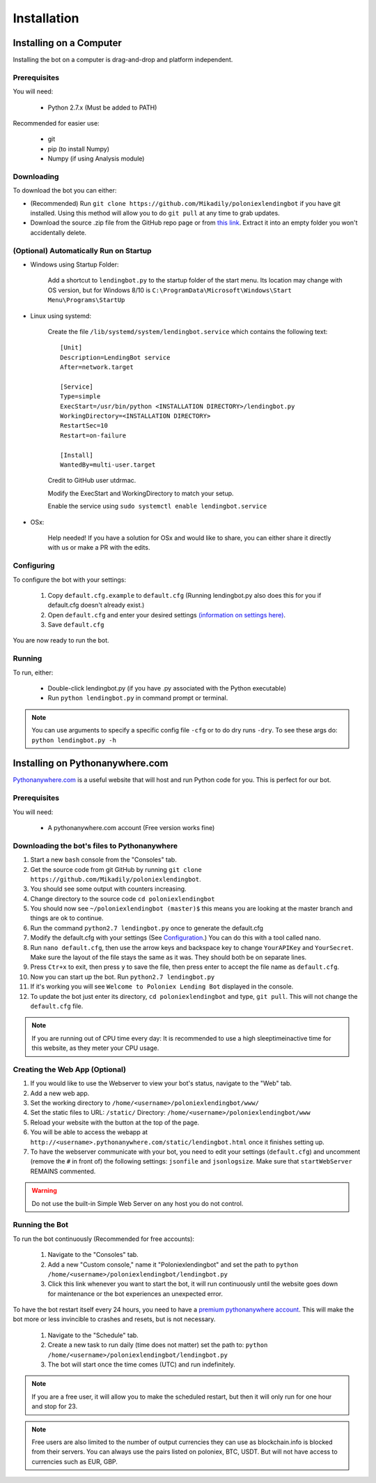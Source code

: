 .. highlight:: javascript

Installation
************

Installing on a Computer
========================

Installing the bot on a computer is drag-and-drop and platform independent.

Prerequisites
-------------

You will need:

    - Python 2.7.x (Must be added to PATH)

Recommended for easier use:

    - git
    - pip (to install Numpy)
    - Numpy (if using Analysis module)

Downloading
-----------

To download the bot you can either:

- (Recommended) Run ``git clone https://github.com/Mikadily/poloniexlendingbot`` if you have git installed. Using this method will allow you to do ``git pull`` at any time to grab updates.
- Download the source .zip file from the GitHub repo page or from `this link <https://github.com/Mikadily/poloniexlendingbot/archive/master.zip>`_. Extract it into an empty folder you won't accidentally delete.

(Optional) Automatically Run on Startup
---------------------------------------

* Windows using Startup Folder:

    Add a shortcut to ``lendingbot.py`` to the startup folder of the start menu.
    Its location may change with OS version, but for Windows 8/10 is ``C:\ProgramData\Microsoft\Windows\Start Menu\Programs\StartUp``

* Linux using systemd:

    Create the file ``/lib/systemd/system/lendingbot.service`` which contains the following text::

        [Unit]
        Description=LendingBot service
        After=network.target

        [Service]
        Type=simple
        ExecStart=/usr/bin/python <INSTALLATION DIRECTORY>/lendingbot.py
        WorkingDirectory=<INSTALLATION DIRECTORY>
        RestartSec=10
        Restart=on-failure

        [Install]
        WantedBy=multi-user.target
    Credit to GitHub user utdrmac.

    Modify the ExecStart and WorkingDirectory to match your setup.
    
    Enable the service using ``sudo systemctl enable lendingbot.service``

* OSx:

    Help needed! If you have a solution for OSx and would like to share, you can either share it directly with us or make a PR with the edits.

Configuring
-----------

To configure the bot with your settings:

    #. Copy ``default.cfg.example`` to ``default.cfg`` (Running lendingbot.py also does this for you if default.cfg doesn't already exist.)
    #. Open ``default.cfg`` and enter your desired settings `(information on settings here) <http://poloniexlendingbot.readthedocs.io/en/latest/configuration.html>`_.
    #. Save ``default.cfg``

You are now ready to run the bot.

Running
-------

To run, either:

    - Double-click lendingbot.py (if you have .py associated with the Python executable)
    - Run ``python lendingbot.py`` in command prompt or terminal.

.. note:: You can use arguments to specify a specific config file ``-cfg`` or to do dry runs ``-dry``. To see these args do: ``python lendingbot.py -h``

Installing on Pythonanywhere.com
================================

`Pythonanywhere.com <https://www.pythonanywhere.com>`_ is a useful website that will host and run Python code for you. This is perfect for our bot.

Prerequisites
-------------

You will need:

    - A pythonanywhere.com account (Free version works fine)

Downloading the bot's files to Pythonanywhere
---------------------------------------------

#. Start a new ``bash`` console from the "Consoles" tab.
#. Get the source code from git GitHub by running ``git clone https://github.com/Mikadily/poloniexlendingbot``.
#. You should see some output with counters increasing.
#. Change directory to the source code ``cd poloniexlendingbot``
#. You should now see ``~/poloniexlendingbot (master)$`` this means you are looking at the master branch and things are ok to continue.
#. Run the command ``python2.7 lendingbot.py`` once to generate the default.cfg
#. Modify the default.cfg with your settings (See  `Configuration <http://poloniexlendingbot.readthedocs.io/en/latest/configuration.html>`_.) You can do this with a tool called nano.
#. Run ``nano default.cfg``, then use the arrow keys and backspace key to change ``YourAPIKey`` and ``YourSecret``. Make sure the layout of the file stays the same as it was. They should both be on separate lines.
#. Press ``Ctr+x`` to exit, then press ``y`` to save the file, then press enter to accept the file name as ``default.cfg``.
#. Now you can start up the bot. Run ``python2.7 lendingbot.py``
#. If it's working you will see ``Welcome to Poloniex Lending Bot`` displayed in the console.
#. To update the bot just enter its directory, ``cd poloniexlendingbot`` and type, ``git pull``. This will not change the ``default.cfg`` file.

.. note:: If you are running out of CPU time every day: It is recommended to use a high sleeptimeinactive time for this website, as they meter your CPU usage.

Creating the Web App (Optional)
-------------------------------

#. If you would like to use the Webserver to view your bot's status, navigate to the "Web" tab.
#. Add a new web app.
#. Set the working directory to ``/home/<username>/poloniexlendingbot/www/``
#. Set the static files to URL: ``/static/`` Directory: ``/home/<username>/poloniexlendingbot/www``
#. Reload your website with the button at the top of the page.
#. You will be able to access the webapp at ``http://<username>.pythonanywhere.com/static/lendingbot.html`` once it finishes setting up.
#. To have the webserver communicate with your bot, you need to edit your settings (``default.cfg``) and uncomment (remove the ``#`` in front of) the following settings: ``jsonfile`` and ``jsonlogsize``. Make sure that ``startWebServer`` REMAINS commented.


.. warning:: Do not use the built-in Simple Web Server on any host you do not control.

Running the Bot
---------------
 
To run the bot continuously (Recommended for free accounts):

    #. Navigate to the "Consoles" tab.
    #. Add a new "Custom console," name it "Poloniexlendingbot" and set the path to ``python /home/<username>/poloniexlendingbot/lendingbot.py``
    #. Click this link whenever you want to start the bot, it will run continuously until the website goes down for maintenance or the bot experiences an unexpected error.
 
To have the bot restart itself every 24 hours, you need to have a `premium pythonanywhere account <https://www.pythonanywhere.com/pricing/>`_. This will make the bot more or less invincible to crashes and resets, but is not necessary.

    #. Navigate to the "Schedule" tab.
    #. Create a new task to run daily (time does not matter) set the path to: ``python /home/<username>/poloniexlendingbot/lendingbot.py``
    #. The bot will start once the time comes (UTC) and run indefinitely.
  
.. note:: If you are a free user, it will allow you to make the scheduled restart, but then it will only run for one hour and stop for 23.
.. note:: Free users are also limited to the number of output currencies they can use as blockchain.info is blocked from their servers. You can always use the pairs listed on poloniex, BTC, USDT. But will not have access to currencies such as EUR, GBP.
